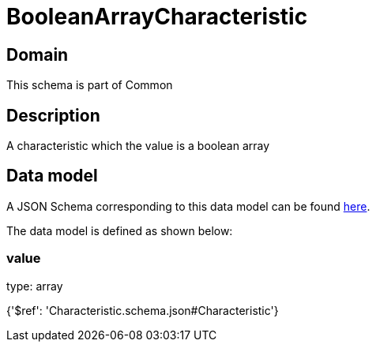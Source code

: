 = BooleanArrayCharacteristic

[#domain]
== Domain

This schema is part of Common

[#description]
== Description

A characteristic which the value is a boolean array


[#data_model]
== Data model

A JSON Schema corresponding to this data model can be found https://tmforum.org[here].

The data model is defined as shown below:


=== value
type: array


{&#x27;$ref&#x27;: &#x27;Characteristic.schema.json#Characteristic&#x27;}